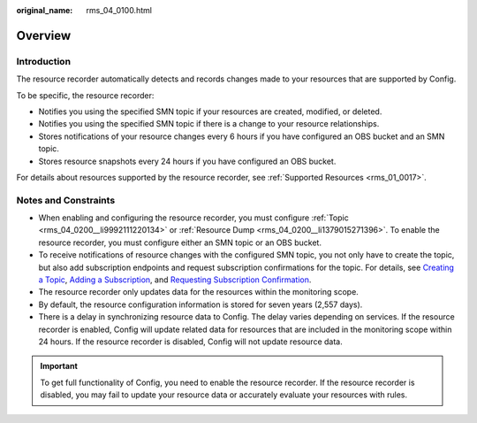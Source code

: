 :original_name: rms_04_0100.html

.. _rms_04_0100:

Overview
========

Introduction
------------

The resource recorder automatically detects and records changes made to your resources that are supported by Config.

To be specific, the resource recorder:

-  Notifies you using the specified SMN topic if your resources are created, modified, or deleted.
-  Notifies you using the specified SMN topic if there is a change to your resource relationships.
-  Stores notifications of your resource changes every 6 hours if you have configured an OBS bucket and an SMN topic.
-  Stores resource snapshots every 24 hours if you have configured an OBS bucket.

For details about resources supported by the resource recorder, see :ref:`Supported Resources <rms_01_0017>`.

Notes and Constraints
---------------------

-  When enabling and configuring the resource recorder, you must configure :ref:`Topic <rms_04_0200__li9992111220134>` or :ref:`Resource Dump <rms_04_0200__li1379015271396>`. To enable the resource recorder, you must configure either an SMN topic or an OBS bucket.
-  To receive notifications of resource changes with the configured SMN topic, you not only have to create the topic, but also add subscription endpoints and request subscription confirmations for the topic. For details, see `Creating a Topic <https://docs.otc.t-systems.com/simple-message-notification/umn/topic_management/creating_a_topic.html>`__, `Adding a Subscription <https://docs.otc.t-systems.com/simple-message-notification/umn/subscription_management/adding_a_subscription.html>`__, and `Requesting Subscription Confirmation <https://docs.otc.t-systems.com/simple-message-notification/umn/subscription_management/requesting_subscription_confirmation.html>`__.
-  The resource recorder only updates data for the resources within the monitoring scope.
-  By default, the resource configuration information is stored for seven years (2,557 days).
-  There is a delay in synchronizing resource data to Config. The delay varies depending on services. If the resource recorder is enabled, Config will update related data for resources that are included in the monitoring scope within 24 hours. If the resource recorder is disabled, Config will not update resource data.

.. important::

   To get full functionality of Config, you need to enable the resource recorder. If the resource recorder is disabled, you may fail to update your resource data or accurately evaluate your resources with rules.
